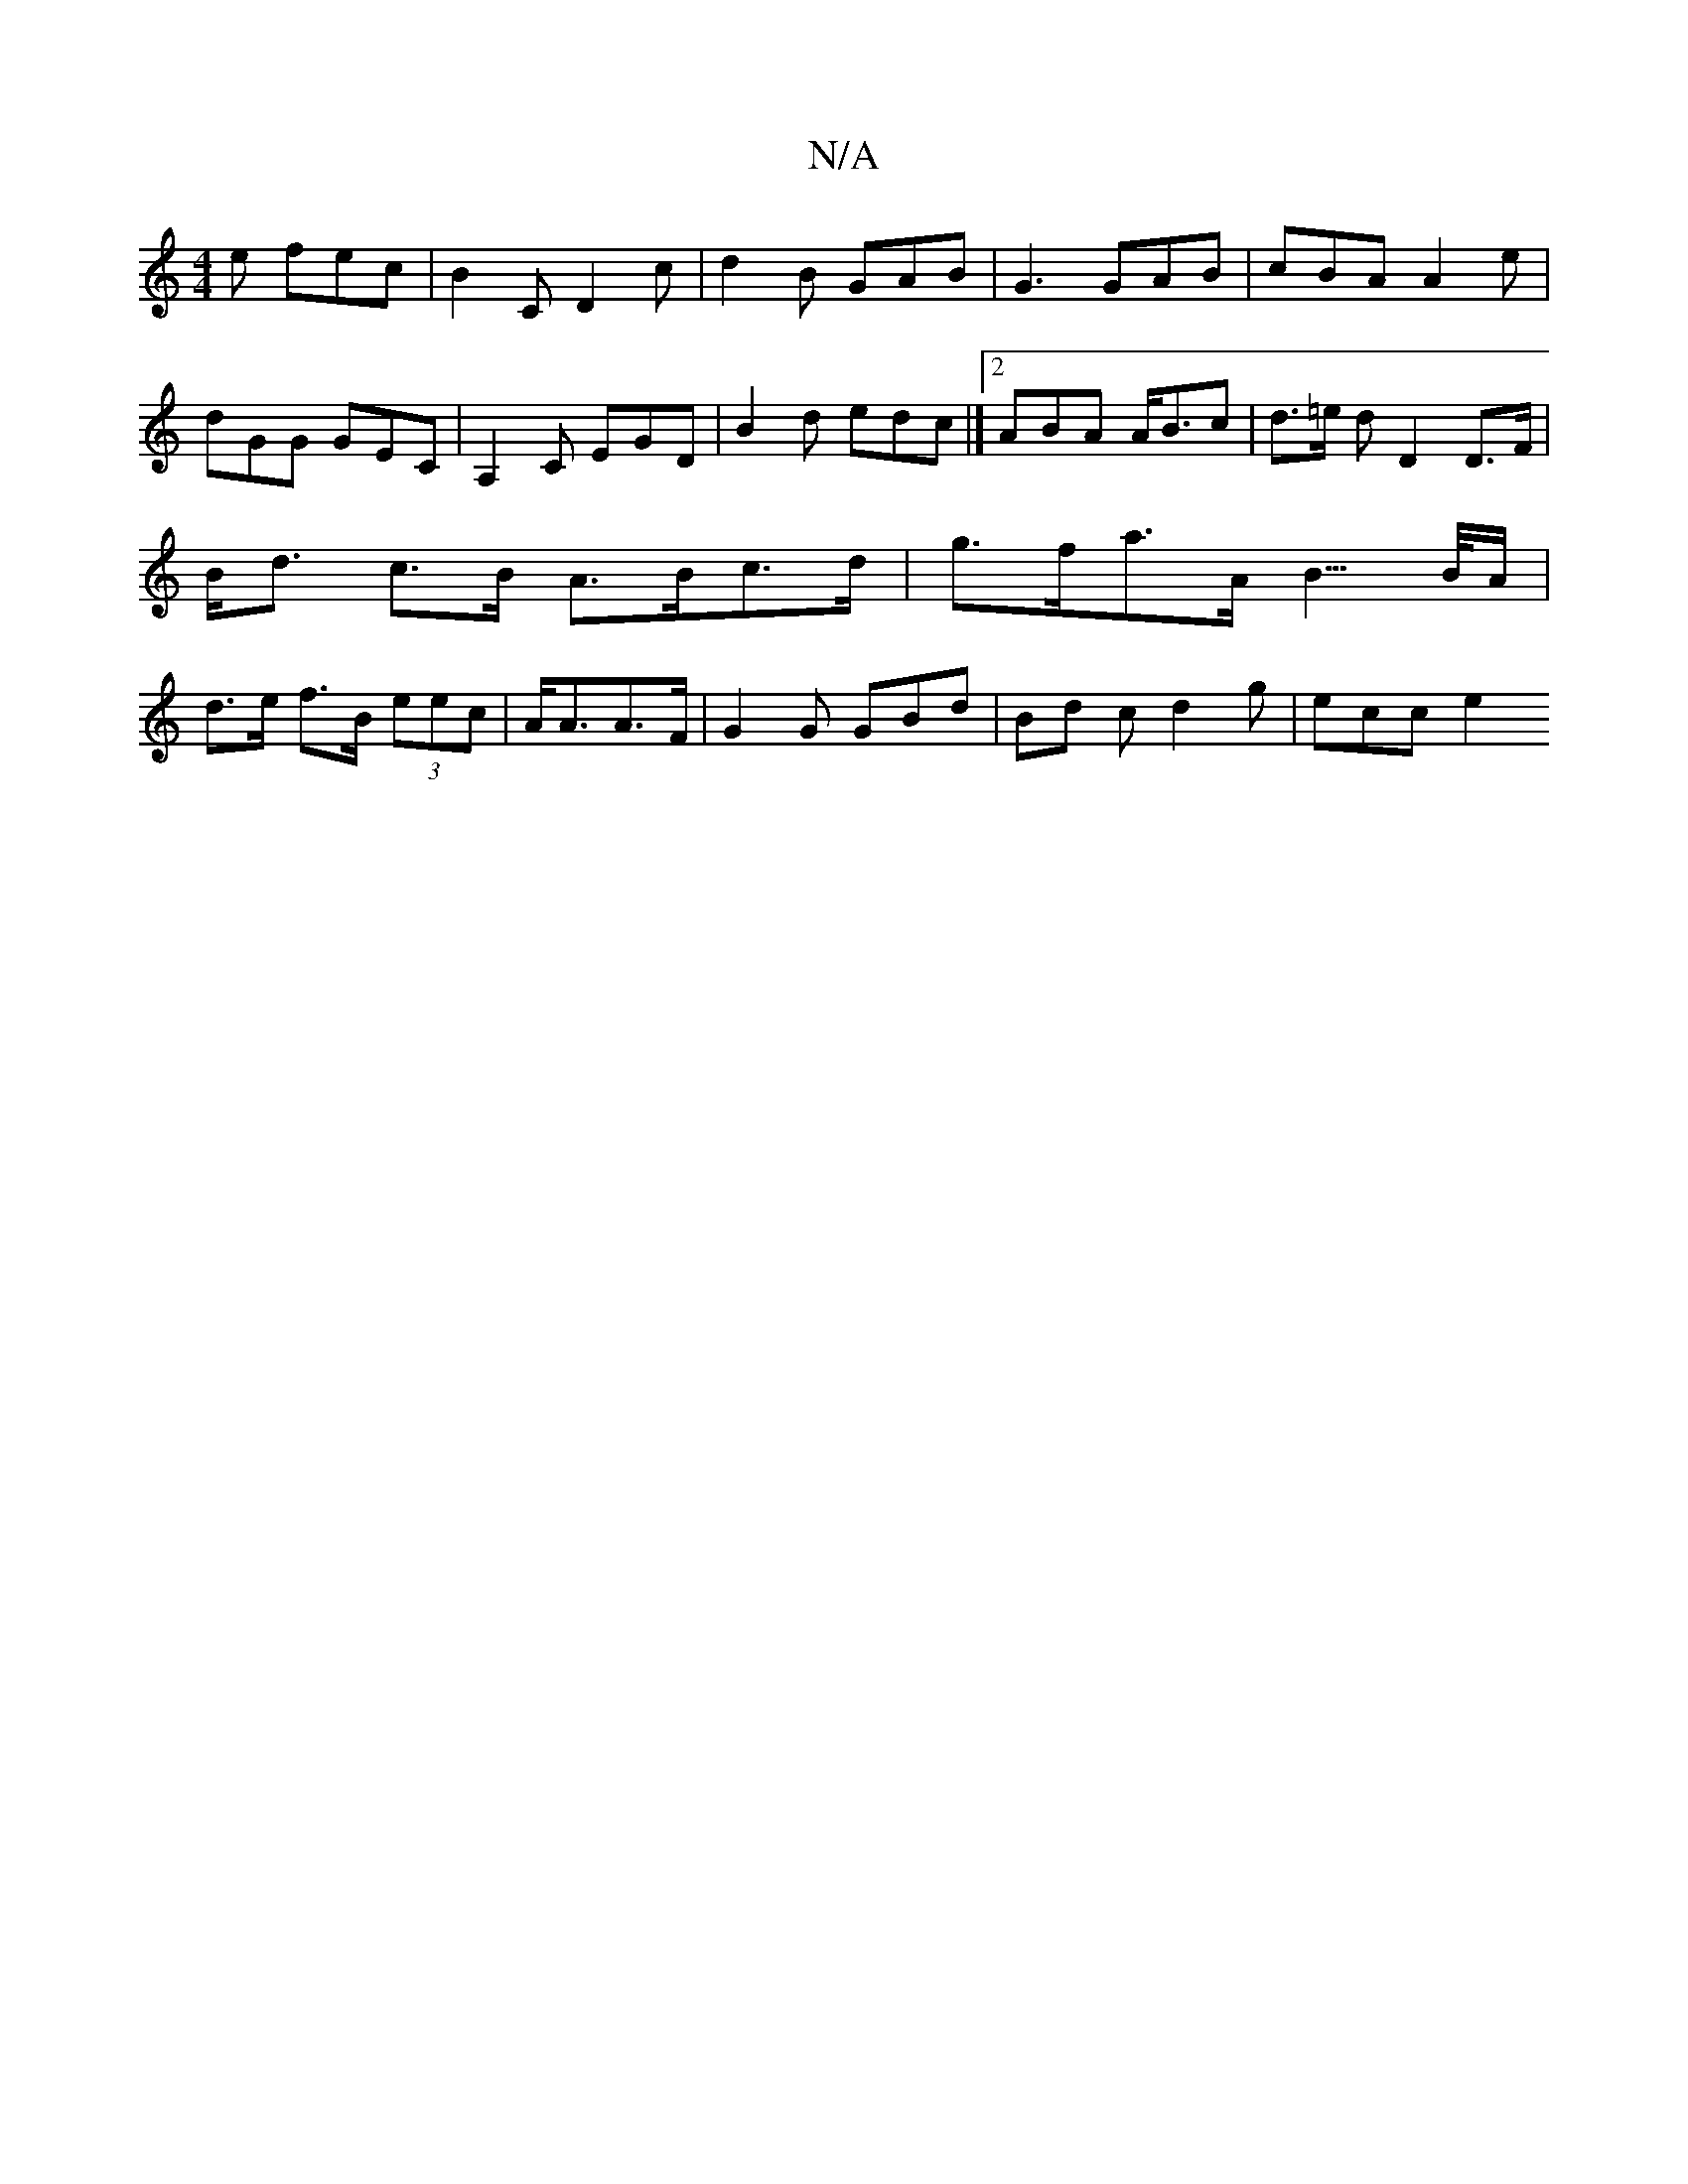 X:1
T:N/A
M:4/4
R:N/A
K:Cmajor
e fec | B2 C D2 c | d2 B GAB | G3 GAB | cBA A2 e | dGG GEC | A,2C EGD|B2 d edc|][2 ABA A<Bc | d>=e d D2 D>F | B<d c>B A>Bc>d | g>fa>A B3/>B/A/2 | d>e f>B (3eec | A<AA>F | G2 G GBd | Bd c d2 g | ecc e2